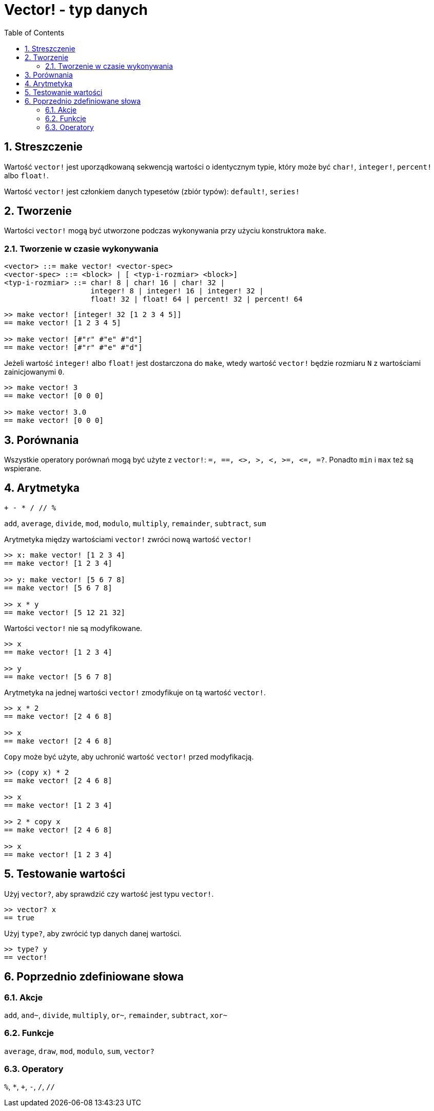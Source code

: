 = Vector! - typ danych
:toc:
:numbered:


== Streszczenie
// Opis wzięty z https://github.com/meijeru/red.specs-public/blob/master/specs.adoc#41-type-list

Wartość `vector!` jest uporządkowaną sekwencją wartości o identycznym typie, który może być `char!`, `integer!`, `percent!` albo `float!`.

Wartość `vector!` jest członkiem danych typesetów (zbiór typów): `default!`, `series!`

== Tworzenie

Wartości `vector!` mogą być utworzone podczas wykonywania przy użyciu konstruktora `make`.

=== Tworzenie w czasie wykonywania

// gramatyka z https://github.com/meijeru/red.specs-public/blob/master/specs.adoc#code-vector-code

```
<vector> ::= make vector! <vector-spec>
<vector-spec> ::= <block> | [ <typ-i-rozmiar> <block>]
<typ-i-rozmiar> ::= char! 8 | char! 16 | char! 32 |
                    integer! 8 | integer! 16 | integer! 32 |
                    float! 32 | float! 64 | percent! 32 | percent! 64
```


```red
>> make vector! [integer! 32 [1 2 3 4 5]]
== make vector! [1 2 3 4 5]

>> make vector! [#"r" #"e" #"d"]
== make vector! [#"r" #"e" #"d"]
```

Jeżeli wartość `integer!` albo `float!` jest dostarczona do `make`, wtedy wartość `vector!` będzie rozmiaru `N` z wartościami zainicjowanymi `0`.

```red
>> make vector! 3
== make vector! [0 0 0]

>> make vector! 3.0
== make vector! [0 0 0]
```

== Porównania

Wszystkie operatory porównań mogą być użyte z `vector!`: `=, ==, <>, >, <, >=, &lt;=, =?`. Ponadto `min` i `max` też są wspierane.

== Arytmetyka

`+ - * / // %`

`add`, `average`, `divide`, `mod`, `modulo`, `multiply`, `remainder`, `subtract`, `sum`

Arytmetyka między wartościami `vector!` zwróci nową wartość `vector!`

```red
>> x: make vector! [1 2 3 4]
== make vector! [1 2 3 4]

>> y: make vector! [5 6 7 8]
== make vector! [5 6 7 8]

>> x * y
== make vector! [5 12 21 32]
```

Wartości `vector!` nie są modyfikowane.

```red
>> x
== make vector! [1 2 3 4]

>> y
== make vector! [5 6 7 8]
```

Arytmetyka na jednej wartości `vector!` zmodyfikuje on tą wartość `vector!`.

```red
>> x * 2
== make vector! [2 4 6 8]

>> x
== make vector! [2 4 6 8]
```

`Copy` może być użyte, aby uchronić wartość `vector!` przed modyfikacją.

```red
>> (copy x) * 2
== make vector! [2 4 6 8]

>> x
== make vector! [1 2 3 4]

>> 2 * copy x
== make vector! [2 4 6 8]

>> x
== make vector! [1 2 3 4]
```

== Testowanie wartości

Użyj `vector?`, aby sprawdzić czy wartość jest typu `vector!`.

```red
>> vector? x
== true
```

Użyj `type?`, aby zwrócić typ danych danej wartości.

```red
>> type? y
== vector!
```

== Poprzednio zdefiniowane słowa

=== Akcje

`add`, `and~`, `divide`, `multiply`, `or~`, `remainder`, `subtract`, `xor~`

=== Funkcje

`average`, `draw`, `mod`, `modulo`, `sum`, `vector?`

=== Operatory

`%`, `*`, `+`, `-`, `/`, `//`
